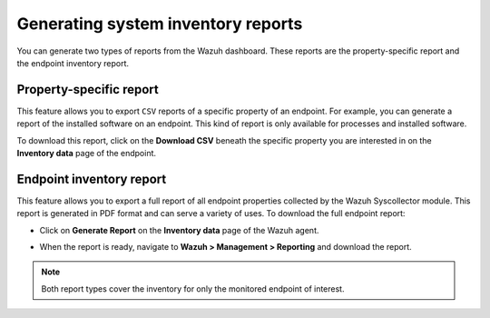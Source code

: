 .. Copyright (C) 2015, Wazuh, Inc.

.. meta::
  :description: The Wazuh Syscollector module is in charge of collecting system information and storing it into an SQLite database for each agent on the manager side.

Generating system inventory reports
===================================

You can generate two types of reports from the Wazuh dashboard. These reports are the property-specific report and the endpoint inventory report. 

Property-specific report
------------------------

This feature allows you to export ``CSV`` reports of a specific property of an endpoint. For example, you can generate a report of the installed software on an endpoint. This kind of report is only available for processes and installed software. 

To download this report, click on the **Download CSV** beneath the specific property you are interested in on the **Inventory data** page of the endpoint.

.. thumbnail:: /images/manual/system-inventory/download-csv.png
  :title: Download CSV
  :alt: Download CSV
  :align: center
  :width: 80%

Endpoint inventory report
-------------------------

This feature allows you to export a full report of all endpoint properties collected by the Wazuh Syscollector module. This report is generated in PDF format and can serve a variety of uses. To download the full endpoint report:

- Click on **Generate Report** on the **Inventory data** page of the Wazuh agent.

.. thumbnail:: /images/manual/system-inventory/generate-report.png
  :title: Generate report
  :alt: Generate report
  :align: center
  :width: 80%

- When the report is ready, navigate to **Wazuh > Management > Reporting** and download the report.

.. Note::
   Both report types cover the inventory for only the monitored endpoint of interest.